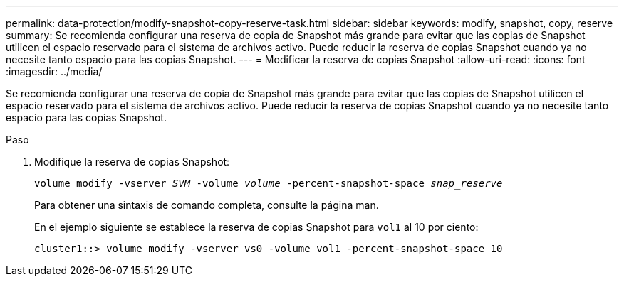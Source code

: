 ---
permalink: data-protection/modify-snapshot-copy-reserve-task.html 
sidebar: sidebar 
keywords: modify, snapshot, copy, reserve 
summary: Se recomienda configurar una reserva de copia de Snapshot más grande para evitar que las copias de Snapshot utilicen el espacio reservado para el sistema de archivos activo. Puede reducir la reserva de copias Snapshot cuando ya no necesite tanto espacio para las copias Snapshot. 
---
= Modificar la reserva de copias Snapshot
:allow-uri-read: 
:icons: font
:imagesdir: ../media/


[role="lead"]
Se recomienda configurar una reserva de copia de Snapshot más grande para evitar que las copias de Snapshot utilicen el espacio reservado para el sistema de archivos activo. Puede reducir la reserva de copias Snapshot cuando ya no necesite tanto espacio para las copias Snapshot.

.Paso
. Modifique la reserva de copias Snapshot:
+
`volume modify -vserver _SVM_ -volume _volume_ -percent-snapshot-space _snap_reserve_`

+
Para obtener una sintaxis de comando completa, consulte la página man.

+
En el ejemplo siguiente se establece la reserva de copias Snapshot para `vol1` al 10 por ciento:

+
[listing]
----
cluster1::> volume modify -vserver vs0 -volume vol1 -percent-snapshot-space 10
----


